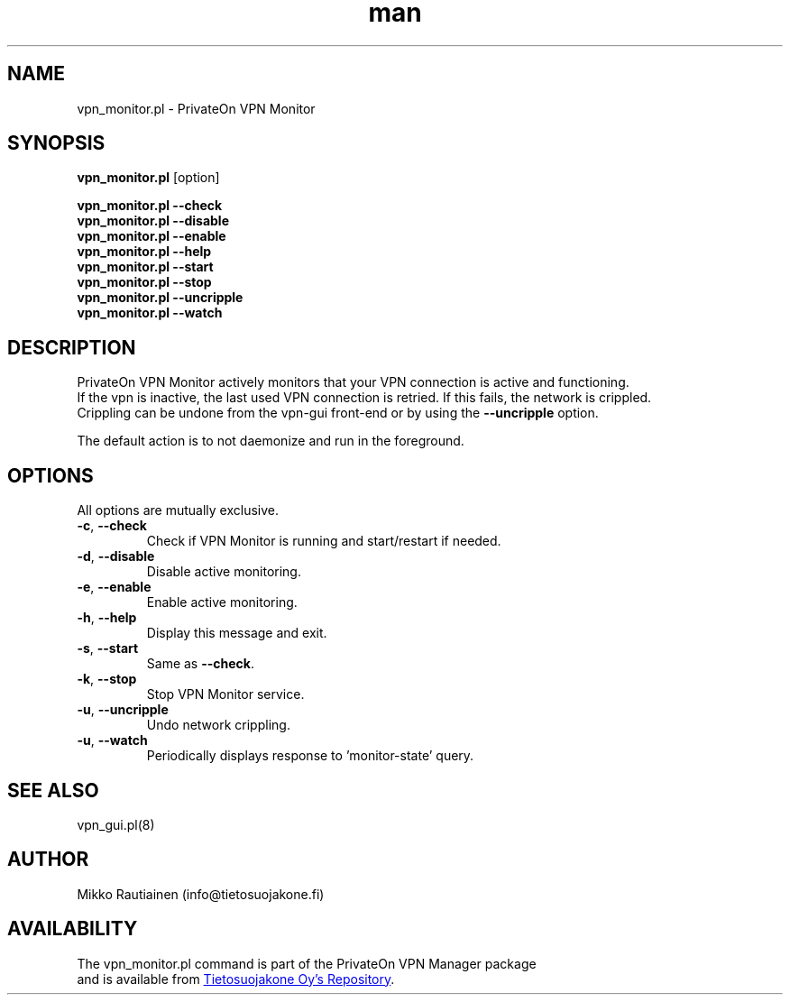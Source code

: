 .\" Manpage for vpn_monitor.pl
.\"
.\" Copyright (C) 2014-2015 PrivateOn / Tietosuojakone Oy, Helsinki, Finland
.\" All rights reserved. Use is subject to license terms.
.TH man 8 "01 Apr 2015" "0.9" "vpn_monitor.pl man page"
.SH NAME
vpn_monitor.pl \- PrivateOn VPN Monitor
.SH SYNOPSIS
.B vpn_monitor.pl
[option]
.sp
.B vpn_monitor.pl \-\-check
.br
.B vpn_monitor.pl \-\-disable
.br
.B vpn_monitor.pl \-\-enable
.br
.B vpn_monitor.pl \-\-help
.br
.B vpn_monitor.pl \-\-start
.br
.B vpn_monitor.pl \-\-stop
.br
.B vpn_monitor.pl \-\-uncripple
.br
.B vpn_monitor.pl \-\-watch
.SH DESCRIPTION
PrivateOn VPN Monitor actively monitors that your VPN connection is active and functioning. 
.br 
If the vpn is inactive, the last used VPN connection is retried. If this fails, the network is crippled. 
.br 
Crippling can be undone from the vpn-gui front-end or by using the \fB\-\-uncripple\fR option.
.PP
The default action is to not daemonize and run in the foreground.
.SH OPTIONS
All options are mutually exclusive.
.PP
.IP "\fB\-c\fR, \fB\-\-check\fR"
Check if VPN Monitor is running and start/restart if needed.
.IP "\fB\-d\fR, \fB\-\-disable\fR"
Disable active monitoring.
.IP "\fB\-e\fR, \fB\-\-enable\fR"
Enable active monitoring.
.IP "\fB\-h\fR, \fB\-\-help\fR"
Display this message and exit.
.IP "\fB\-s\fR, \fB\-\-start\fR"
Same as \fB\-\-check\fR.
.IP "\fB\-k\fR, \fB\-\-stop\fR"
Stop VPN Monitor service.
.IP "\fB\-u\fR, \fB\-\-uncripple\fR"
Undo network crippling.
.IP "\fB\-u\fR, \fB\-\-watch\fR"
Periodically displays response to 'monitor-state' query.
.SH SEE ALSO
vpn_gui.pl(8)
.SH AUTHOR
Mikko Rautiainen (info@tietosuojakone.fi)
.SH AVAILABILITY
The vpn_monitor.pl command is part of the PrivateOn VPN Manager package
.br 
and is available from
.UR https://software.opensuse.org/package/PrivateOn-VPN
Tietosuojakone Oy's Repository
.UE .